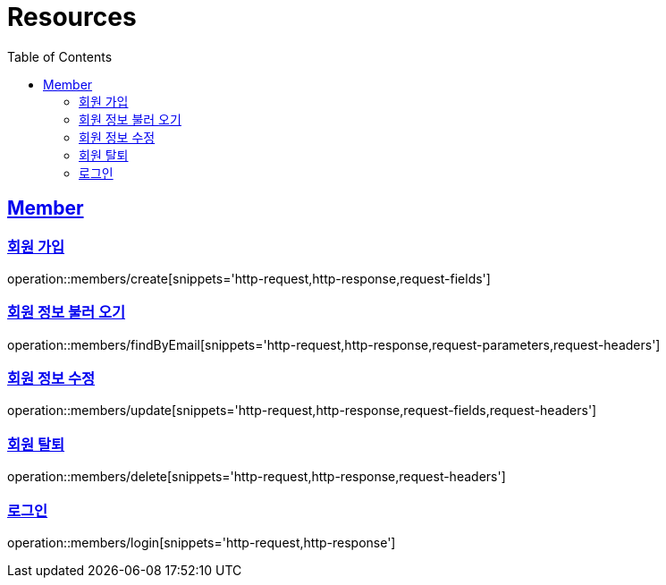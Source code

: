 ifndef::snippets[]
:snippets: ../../../build/generated-snippets
endif::[]
:doctype: book
:icons: font
:source-highlighter: highlightjs
:toc: left
:toclevels: 2
:sectlinks:
:operation-http-request-title: Example Request
:operation-http-response-title: Example Response

[[resources]]
= Resources

[[resources-members]]
== Member

[[resources-members-create]]
=== 회원 가입

operation::members/create[snippets='http-request,http-response,request-fields']

[[resources-members-findByEmail]]
=== 회원 정보 불러 오기

operation::members/findByEmail[snippets='http-request,http-response,request-parameters,request-headers']

[[resources-members-update]]
=== 회원 정보 수정

operation::members/update[snippets='http-request,http-response,request-fields,request-headers']

[[resources-members-delete]]
=== 회원 탈퇴

operation::members/delete[snippets='http-request,http-response,request-headers']

[[resources-members-login]]
=== 로그인

operation::members/login[snippets='http-request,http-response']